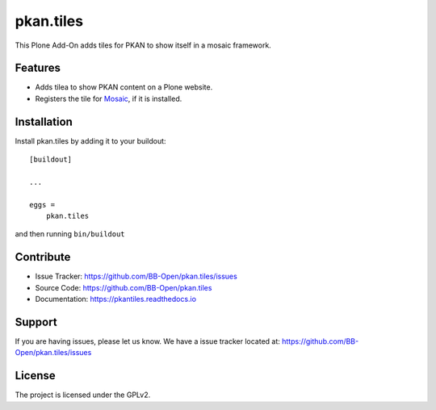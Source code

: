 pkan.tiles
==========

This Plone Add-On adds tiles for PKAN to show itself in a mosaic framework.


Features
--------

- Adds tilea to show PKAN content on a Plone website.
- Registers the tile for `Mosaic`_, if it is installed.


Installation
------------

Install pkan.tiles by adding it to your buildout::

    [buildout]

    ...

    eggs =
        pkan.tiles


and then running ``bin/buildout``


Contribute
----------

- Issue Tracker: https://github.com/BB-Open/pkan.tiles/issues
- Source Code: https://github.com/BB-Open/pkan.tiles
- Documentation: https://pkantiles.readthedocs.io


Support
-------

If you are having issues, please let us know.
We have a issue tracker located at: https://github.com/BB-Open/pkan.tiles/issues


License
-------

The project is licensed under the GPLv2.


.. _`Mosaic`: https://github.com/plone/plone.app.mosaic
.. _`Plone`: https://plone.org
